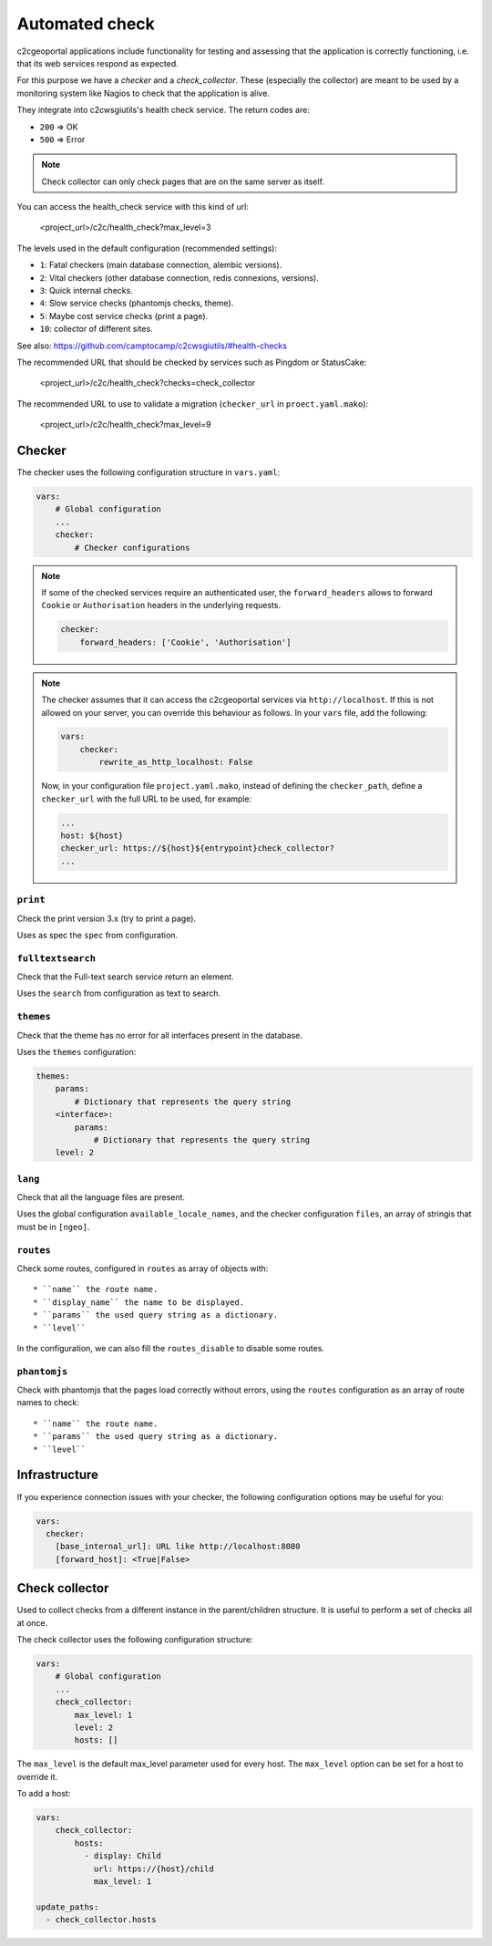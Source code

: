 .. _integrator_checker:

Automated check
===============

c2cgeoportal applications include functionality for testing and assessing that the application is correctly
functioning, i.e. that its web services respond as expected.

For this purpose we have a *checker* and a *check_collector*.
These (especially the collector) are meant to be used by a
monitoring system like Nagios to check that the application is alive.

They integrate into c2cwsgiutils's health check service. The return codes are:

* ``200`` => OK
* ``500`` => Error

.. Note::

    Check collector can only check pages that are on the same server as itself.

You can access the health_check service with this kind of url:

    <project_url>/c2c/health_check?max_level=3

The levels used in the default configuration (recommended settings):

* ``1``: Fatal checkers (main database connection, alembic versions).
* ``2``: Vital checkers (other database connection, redis connexions, versions).
* ``3``: Quick internal checks.
* ``4``: Slow service checks (phantomjs checks, theme).
* ``5``: Maybe cost service checks (print a page).
* ``10``: collector of different sites.

See also: https://github.com/camptocamp/c2cwsgiutils/#health-checks

The recommended URL that should be checked by services such as Pingdom or StatusCake:

    <project_url>/c2c/health_check?checks=check_collector

The recommended URL to use to validate a migration (``checker_url`` in ``proect.yaml.mako``):

    <project_url>/c2c/health_check?max_level=9

Checker
-------

The checker uses the following configuration structure in ``vars.yaml``:

.. code:: yaml

   vars:
       # Global configuration
       ...
       checker:
           # Checker configurations

.. note::

    If some of the checked services require an authenticated user, the
    ``forward_headers`` allows to forward ``Cookie`` or ``Authorisation`` headers
    in the underlying requests.

    .. code:: yaml

        checker:
            forward_headers: ['Cookie', 'Authorisation']

.. note::

    The checker assumes that it can access the c2cgeoportal services via ``http://localhost``.
    If this is not allowed on your server, you can override this behaviour as follows.
    In your ``vars`` file, add the following:

    .. code:: yaml

        vars:
            checker:
                rewrite_as_http_localhost: False

    Now, in your configuration file ``project.yaml.mako``, instead of defining the ``checker_path``,
    define a ``checker_url`` with the full URL to be used, for example:

    .. code:: yaml

        ...
        host: ${host}
        checker_url: https://${host}${entrypoint}check_collector?
        ...


``print``
~~~~~~~~~

Check the print version 3.x (try to print a page).

Uses as spec the ``spec`` from configuration.

``fulltextsearch``
~~~~~~~~~~~~~~~~~~

Check that the Full-text search service return an element.

Uses the ``search`` from configuration as text to search.

``themes``
~~~~~~~~~~

Check that the theme has no error for all interfaces present in the database.

Uses the ``themes`` configuration:

.. code:: yaml

   themes:
       params:
           # Dictionary that represents the query string
       <interface>:
           params:
               # Dictionary that represents the query string
       level: 2

``lang``
~~~~~~~~

Check that all the language files are present.

Uses the global configuration ``available_locale_names``, and the checker configuration ``files``,
an array of stringis that must be in ``[ngeo]``.

``routes``
~~~~~~~~~~

Check some routes, configured in ``routes`` as array of objects with::

* ``name`` the route name.
* ``display_name`` the name to be displayed.
* ``params`` the used query string as a dictionary.
* ``level``

In the configuration, we can also fill the ``routes_disable`` to disable some routes.

``phantomjs``
~~~~~~~~~~~~~

Check with phantomjs that the pages load correctly without errors,
using the ``routes`` configuration as an array of route names to check::

* ``name`` the route name.
* ``params`` the used query string as a dictionary.
* ``level``

Infrastructure
--------------

If you experience connection issues with your checker, the following configuration options may be useful for you:

.. code:: yaml

   vars:
     checker:
       [base_internal_url]: URL like http://localhost:8080
       [forward_host]: <True|False>

Check collector
---------------

Used to collect checks from a different instance in the parent/children
structure. It is useful to perform a set of checks all at once.

The check collector uses the following configuration structure:

.. code:: yaml

   vars:
       # Global configuration
       ...
       check_collector:
           max_level: 1
           level: 2
           hosts: []

The ``max_level`` is the default max_level parameter used for every host. The ``max_level`` option can be set
for a host to override it.

To add a host:

.. code:: yaml

    vars:
        check_collector:
            hosts:
              - display: Child
                url: https://{host}/child
                max_level: 1

    update_paths:
      - check_collector.hosts
